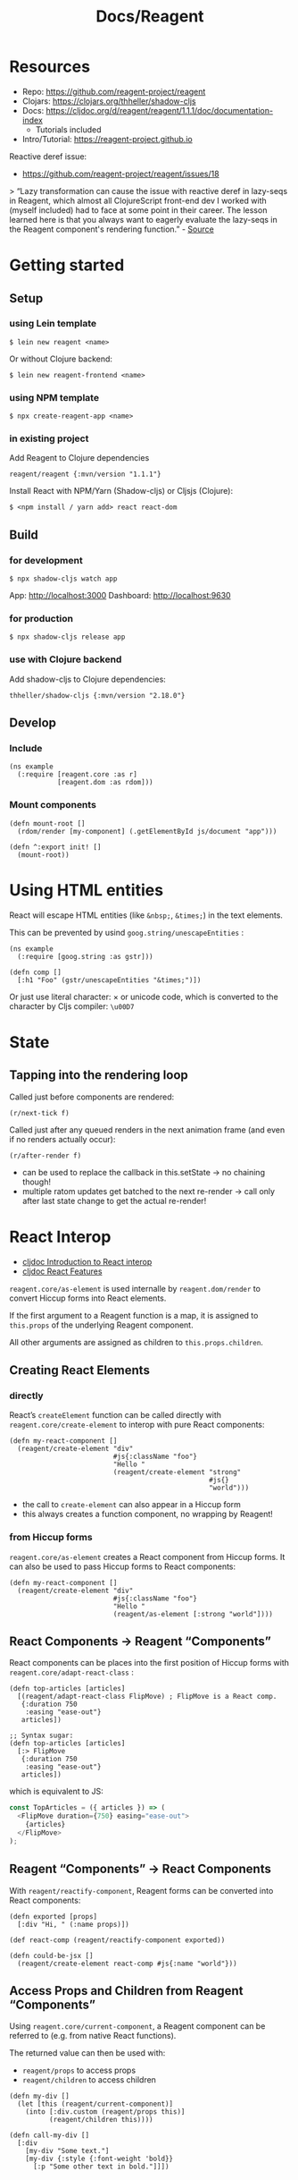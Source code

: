 #+title: Docs/Reagent

* Resources

- Repo: https://github.com/reagent-project/reagent
- Clojars: https://clojars.org/thheller/shadow-cljs
- Docs: https://cljdoc.org/d/reagent/reagent/1.1.1/doc/documentation-index
  - Tutorials included
- Intro/Tutorial: https://reagent-project.github.io

Reactive deref issue:
- https://github.com/reagent-project/reagent/issues/18
> “Lazy transformation can cause the issue with reactive deref in lazy-seqs in Reagent, which almost all ClojureScript front-end dev I worked with (myself included) had to face at some point in their career. The lesson learned here is that you always want to eagerly evaluate the lazy-seqs in the Reagent component's rendering function.” - [[https://dawranliou.com/blog/default-transducers/][Source]]


* Getting started

** Setup

*** using Lein template

: $ lein new reagent <name>

Or without Clojure backend:
: $ lein new reagent-frontend <name>

*** using NPM template

: $ npx create-reagent-app <name>

*** in existing project

Add Reagent to Clojure dependencies
: reagent/reagent {:mvn/version "1.1.1"}

Install React with NPM/Yarn (Shadow-cljs) or Cljsjs (Clojure):
: $ <npm install / yarn add> react react-dom

** Build

*** for development

: $ npx shadow-cljs watch app

App: http://localhost:3000
Dashboard: http://localhost:9630

*** for production

: $ npx shadow-cljs release app

*** use with Clojure backend

Add shadow-cljs to Clojure dependencies:

: thheller/shadow-cljs {:mvn/version "2.18.0"}

** Develop

*** Include

#+begin_src clojurescript
(ns example
  (:require [reagent.core :as r]
            [reagent.dom :as rdom]))
#+end_src

*** Mount components

#+begin_src clojurescript
(defn mount-root []
  (rdom/render [my-component] (.getElementById js/document "app")))

(defn ^:export init! []
  (mount-root))
#+end_src


* Using HTML entities

React will escape HTML entities (like ~&nbsp;~, ~&times;~) in the text elements.

This can be prevented by usind =goog.string/unescapeEntities= :

#+begin_src clojurescript
(ns example
  (:require [goog.string :as gstr]))

(defn comp []
  [:h1 "Foo" (gstr/unescapeEntities "&times;")])
#+end_src

Or just use literal character: × or unicode code, which is converted to the
character by Cljs compiler: ~\u00D7~

* State

** Tapping into the rendering loop

Called just before components are rendered:
: (r/next-tick f)

Called just after any queued renders in the next animation frame
(and even if no renders actually occur):
: (r/after-render f)
- can be used to replace the callback in this.setState
  -> no chaining though!
- multiple ratom updates get batched to the next re-render
  -> call only after last state change to get the actual re-render!

* React Interop

- [[https://cljdoc.org/d/reagent/reagent/1.1.1/doc/tutorials/interop-with-react][cljdoc Introduction to React interop]]
- [[https://cljdoc.org/d/reagent/reagent/1.1.1/doc/tutorials/react-features][cljdoc React Features]]

=reagent.core/as-element= is used internalle by =reagent.dom/render= to convert
Hiccup forms into React elements.

If the first argument to a Reagent function is a map, it is assigned to
=this.props= of the underlying Reagent component.

All other arguments are assigned as children to =this.props.children=.


** Creating React Elements

*** directly

React’s =createElement= function can be called directly with
=reagent.core/create-element= to interop with pure React components:

#+begin_src clojurescript
(defn my-react-component []
  (reagent/create-element "div"
                          #js{:className "foo"}
                          "Hello "
                          (reagent/create-element "strong"
                                                  #js{}
                                                  "world")))
#+end_src

- the call to =create-element= can also appear in a Hiccup form
- this always creates a function component, no wrapping by Reagent!


*** from Hiccup forms

=reagent.core/as-element= creates a React component from Hiccup forms.
It can also be used to pass Hiccup forms to React components:

#+begin_src clojurescript
(defn my-react-component []
  (reagent/create-element "div"
                          #js{:className "foo"}
                          "Hello "
                          (reagent/as-element [:strong "world"])))
#+end_src


** React Components -> Reagent “Components”

React components can be places into the first position of Hiccup
forms with =reagent.core/adapt-react-class= :

#+begin_src clojurescript
(defn top-articles [articles]
  [(reagent/adapt-react-class FlipMove) ; FlipMove is a React comp.
   {:duration 750
    :easing "ease-out"}
   articles])

;; Syntax sugar:
(defn top-articles [articles]
  [:> FlipMove
   {:duration 750
    :easing "ease-out"}
   articles])
#+end_src

which is equivalent to JS:

#+begin_src javascript
const TopArticles = ({ articles }) => (
  <FlipMove duration={750} easing="ease-out">
    {articles}
  </FlipMove>
);
#+end_src


** Reagent “Components” -> React Components

With =reagent/reactify-component=, Reagent forms can be converted
into React components:

#+begin_src clojurescript
(defn exported [props]
  [:div "Hi, " (:name props)])

(def react-comp (reagent/reactify-component exported))

(defn could-be-jsx []
  (reagent/create-element react-comp #js{:name "world"}))
#+end_src


** Access Props and Children from Reagent “Components”

Using =reagent.core/current-component=, a Reagent component can be referred to
(e.g. from native React functions).

The returned value can then be used with:
- =reagent/props= to access props
- =reagent/children= to access children

#+begin_src clojurescript
(defn my-div []
  (let [this (reagent/current-component)]
    (into [:div.custom (reagent/props this)]
          (reagent/children this))))

(defn call-my-div []
  [:div
    [my-div "Some text."]
    [my-div {:style {:font-weight 'bold}}
      [:p "Some other text in bold."]]])
#+end_src


* Components

Write components with Hiccup syntax

#+begin_src clojurescript
(defn my-component []
  [:div [:h2 "Hello world"]])
#+end_src


Components are always going to be a render function with some life-cycle
methods (possibly generated with defaults), regardless of their type.

A render function transforms data into clojurescript data structures which
specify HTML via Hiccup format.

They are all just React components underneath.

** Types

see [[https://cljdoc.org/d/reagent/reagent/1.1.1/doc/tutorials/creating-reagent-components][cljdoc on creating Reagent components]]

*** Type 1 Component (simple render function)

#+begin_src clojurescript

(defn my-component [props]
  [:h1 "Type 1"])

#+end_src

- can only return one hiccup element (use fragment =[:<> ...]= for groups)

*** Type 1, but using =with-let= macro

#+begin_src clojurescript

(defn my-component [props]
  (r/with-let [local-state ...]
    [:h1 "Type 1 using with-let"]
    (finally
      ... ; called when component is no longer rendered
      )))

#+end_src

- let-bindings are only executed once (like with type 2)
- useful to add (in let-binding) and remove (in =finally=) event listeners
- useful to prevent having to use type 2 components (e.g. for local ratoms)
- can be combined with =track= (and other Reactive contexts)
  (see [[https://cljdoc.org/d/reagent/reagent/1.1.1/doc/tutorials/creating-reagent-components#appendix-b---with-let-macro][example]] on cljdocs)

*** Type 2 Component (closure for render function)

#+begin_src clojurescript

(defn my-component [props]
  (let [local-state (r/atom 0)]
    (fn [props]
      [:h1 "Type 2"])))

#+end_src

- useful for setup and local state
- outer function will be called only once
- inner function may be called repeatedly on re-render
- params should therefore be repeated in the inner render function

*** Type 3 Component (map of lifecycle methods & render function)

#+begin_src clojurescript

(defn my-component [props]
  (let [local-state ...]
    (r/create-class
     {:display-name "my-component"

      :constructor ; is this okay??
      (fn [this props] ...)

      :get-initial-state ; is this okay??
      (fn [this] ...)

      :should-component-update ; should be avoided!
      (fn [this old-argv new-argv] ...)

      :component-did-mount
      (fn [this] ...)

      :component-did-update
      (fn [this old-argv old-state snapshot] ...)

      :component-will-unmount
      (fn [this] ...)

      ; ... other React lifecycle functions ...

      :reagent-render
      (fn [props]
        [:h1 "Type 3"])})))

#+end_src

- only =:reagent-render= is necessary
- =this= can be used with =r/props=, =r/children=, and =r/argv= to obtain the
  current props/arguments and =d/dom-node= to obtain the DOM node
- avoid overriding =:should-component-update= unless you know what you’re doing
- always provide =:display-name= so Reagent/React can be helpful in debugging
- see [[http://facebook.github.io/react/docs/component-specs.html#lifecycle-methods][React’s lifecycle methods]] for reference
  - =prevState= and =nextState= params are not used by Reagent and have no
    access in lifecycle methods
  - lifecycle methods will run only on prop change, NOT when a ratom changes!
    -> see [[https://cljdoc.org/d/reagent/reagent/1.1.1/doc/tutorials/when-do-components-update-?q=life-cycle#lifecycle-functions][reference (re-render on deref may still trigger them?)]]

=argv= arguments in lifecycle methods:
- include component constructor as first arg, which should generally be ignored
- same format returned by =(r/argv this)=
- =(r/props this)= and =(r/children this)= can be used alternatively but they
  conceptually don’t map as clearly as =argv= (see [[https://cljdoc.org/d/reagent/reagent/1.1.1/doc/tutorials/creating-reagent-components#form-3-a-class-with-life-cycle-methods][cljdoc]] for details)


** Functional Components

Reagent functions with Hiccups by default turn into React Class components.

Using ':f>' shortcut, function components can be created from Reagent
components/functions, where both Ratoms and Hooks work.

#+begin_src clojurescript
;; This is used with :f> so both Hooks and RAtoms work here
(defn example []
  (let [[count set-count] (react/useState 0)]
    [:div
     [:p "You clicked " count " times"]
     [:button
      {:on-click #(set-count inc)}
      "Click"]]))

(defn root []
  [:div
   [:f> example]])
#+end_src


This can be changed by configuring the Reagent compiler:
https://cljdoc.org/d/reagent/reagent/1.1.1/doc/tutorials/reagent-compiler

#+begin_src clojurescript
(def functional-compiler (reagent.core/create-compiler
                          {:function-components true}))

;; Using the option
(reagent.dom/render [main] div functional-compiler)
(reagent.core/as-element [main] functional-compiler)
;; Setting compiler as the default
(reagent.core/set-default-compiler! functional-compiler)
#+end_src

- =reagent.dom/render= doesn't return the Component instance, but just nil
- =reagent.core/current-component= returns a mocked object that can be passed to
  =reagent.core/force-update=, but won't support everything that real Component
  instance would support
- a bit slower compared to Class component implementation


Functional components can also be created using =reagent/create-element=
directly:

#+begin_src clojurescript
(defn inner [text]
  [:p "Test " text])

(defn my-func-component []
  [:r> "div" #js{:className "foo"}
   [:p {:style {:color "red"}} "Hello " [:strong "World"] "!"]
   [inner "from inner."]])

(defn my-func-component []
  (r/create-element
   "div" #js{:className "foo"}
   (r/as-element
    [:<> ; can only be ONE Hiccup form!
     [:p {:style {:color "red"}} "Hello " [:strong "World"] "!"]
     [inner "from inner."]])))
#+end_src

- can’t be used with ratoms (require component to be wrapped by Reagent)
